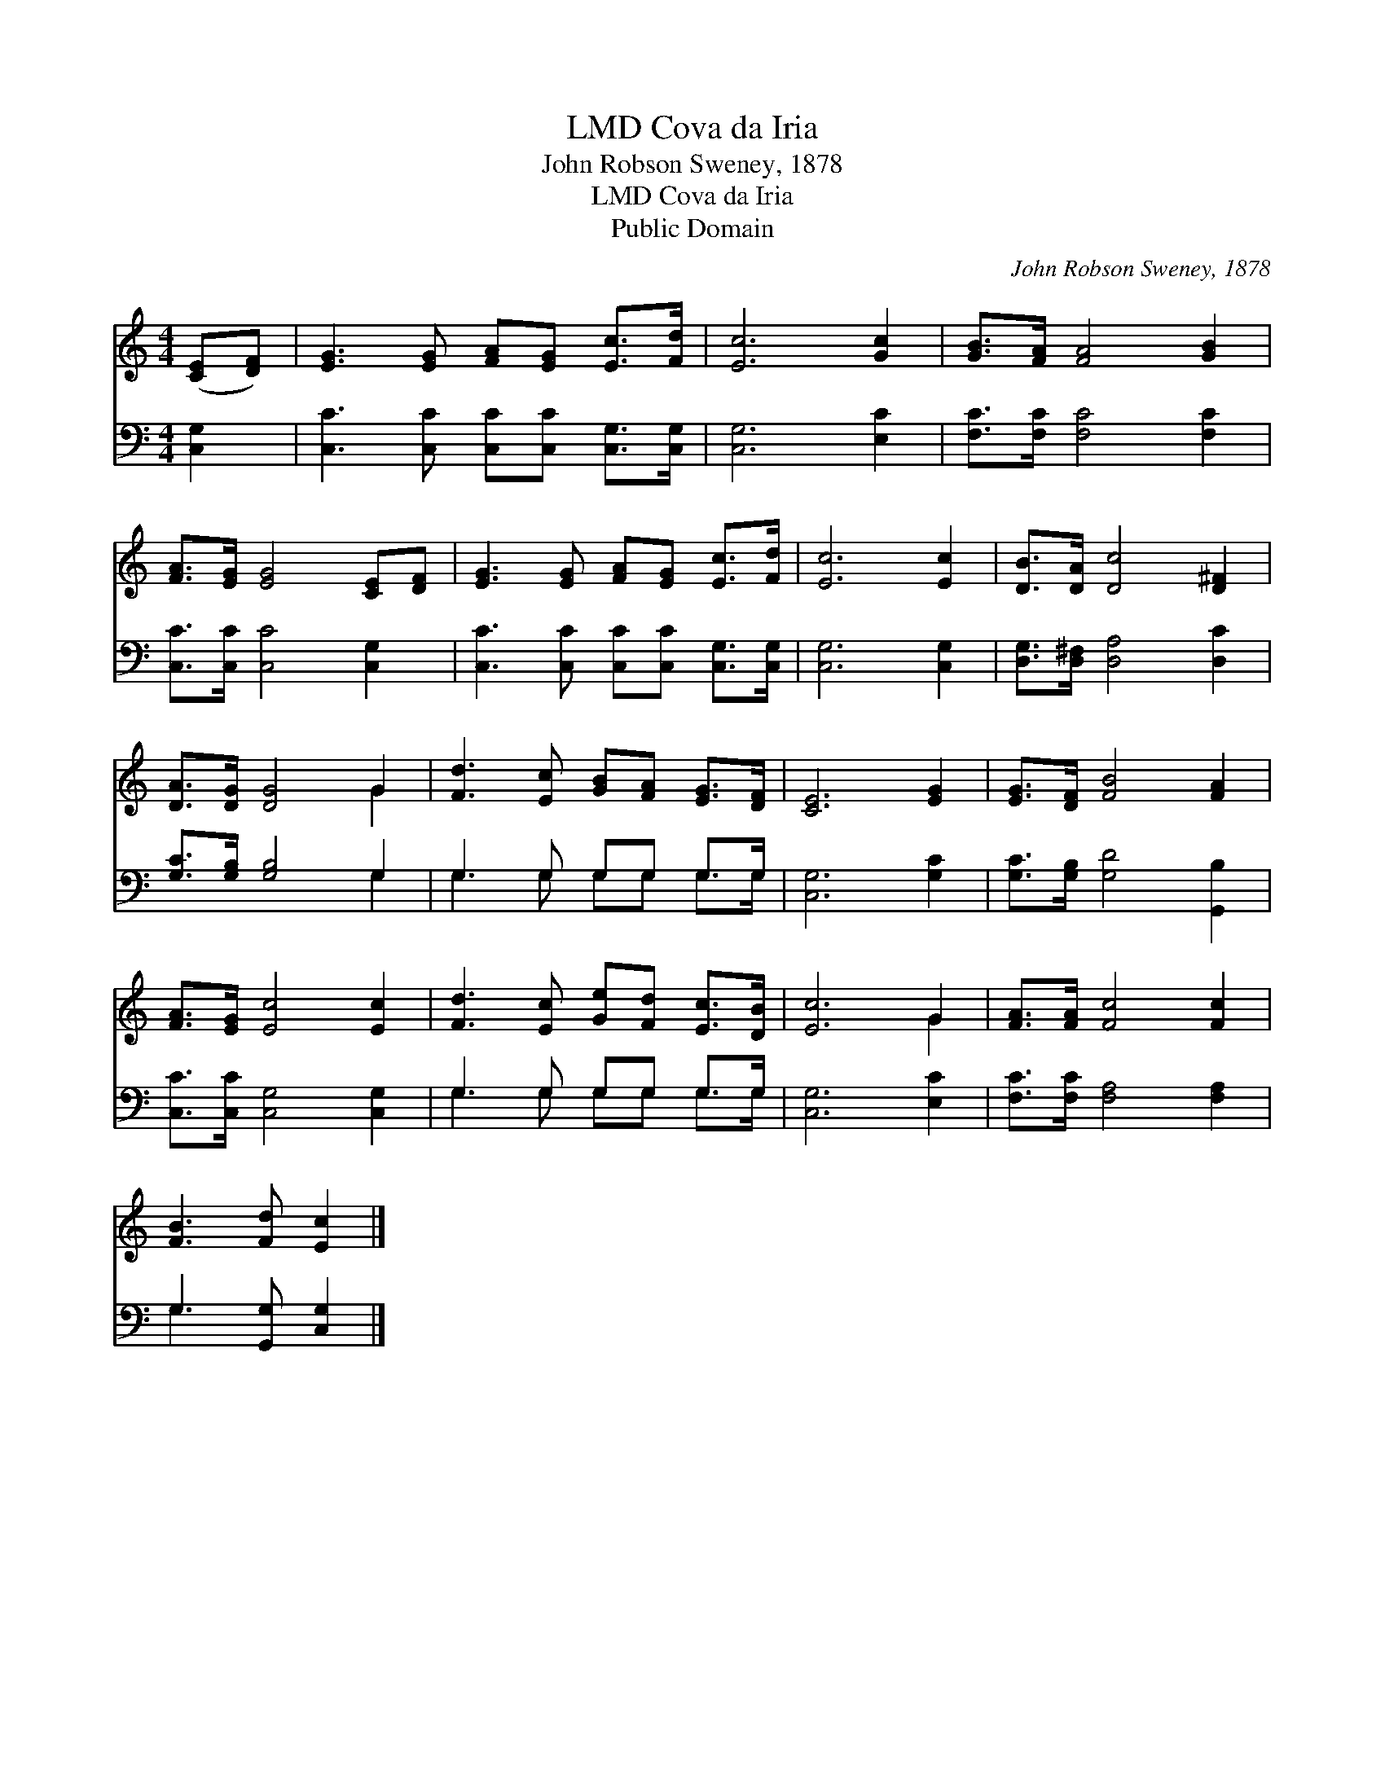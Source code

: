X:1
T:Cova da Iria, LMD
T:John Robson Sweney, 1878
T:Cova da Iria, LMD
T:Public Domain
C:John Robson Sweney, 1878
Z:Public Domain
%%score ( 1 2 ) ( 3 4 )
L:1/8
M:4/4
K:C
V:1 treble 
V:2 treble 
V:3 bass 
V:4 bass 
V:1
 ([CE][DF]) | [EG]3 [EG] [FA][EG] [Ec]>[Fd] | [Ec]6 [Gc]2 | [GB]>[FA] [FA]4 [GB]2 | %4
 [FA]>[EG] [EG]4 [CE][DF] | [EG]3 [EG] [FA][EG] [Ec]>[Fd] | [Ec]6 [Ec]2 | [DB]>[DA] [Dc]4 [D^F]2 | %8
 [DA]>[DG] [DG]4 G2 | [Fd]3 [Ec] [GB][FA] [EG]>[DF] | [CE]6 [EG]2 | [EG]>[DF] [FB]4 [FA]2 | %12
 [FA]>[EG] [Ec]4 [Ec]2 | [Fd]3 [Ec] [Ge][Fd] [Ec]>[DB] | [Ec]6 G2 | [FA]>[FA] [Fc]4 [Fc]2 | %16
 [FB]3 [Fd] [Ec]2 |] %17
V:2
 x2 | x8 | x8 | x8 | x8 | x8 | x8 | x8 | x6 G2 | x8 | x8 | x8 | x8 | x8 | x6 G2 | x8 | x6 |] %17
V:3
 [C,G,]2 | [C,C]3 [C,C] [C,C][C,C] [C,G,]>[C,G,] | [C,G,]6 [E,C]2 | [F,C]>[F,C] [F,C]4 [F,C]2 | %4
 [C,C]>[C,C] [C,C]4 [C,G,]2 | [C,C]3 [C,C] [C,C][C,C] [C,G,]>[C,G,] | [C,G,]6 [C,G,]2 | %7
 [D,G,]>[D,^F,] [D,A,]4 [D,C]2 | [G,C]>[G,B,] [G,B,]4 G,2 | G,3 G, G,G, G,>G, | [C,G,]6 [G,C]2 | %11
 [G,C]>[G,B,] [G,D]4 [G,,B,]2 | [C,C]>[C,C] [C,G,]4 [C,G,]2 | G,3 G, G,G, G,>G, | [C,G,]6 [E,C]2 | %15
 [F,C]>[F,C] [F,A,]4 [F,A,]2 | G,3 [G,,G,] [C,G,]2 |] %17
V:4
 x2 | x8 | x8 | x8 | x8 | x8 | x8 | x8 | x6 G,2 | G,3 G, G,G, G,>G, | x8 | x8 | x8 | %13
 G,3 G, G,G, G,>G, | x8 | x8 | G,3 x3 |] %17

